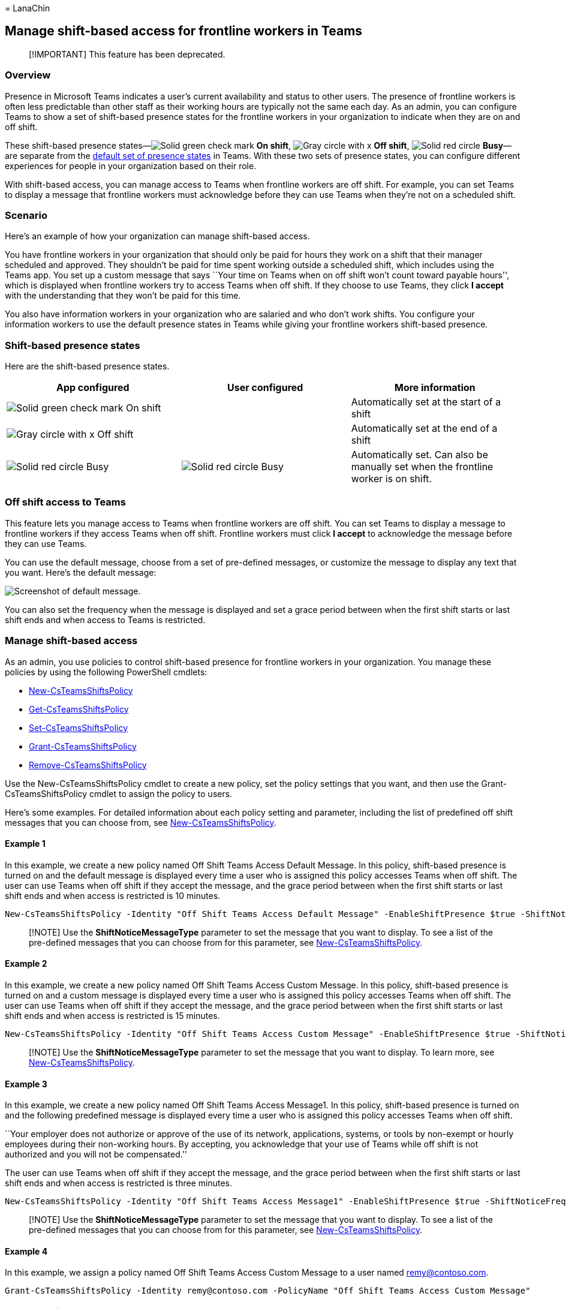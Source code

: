 = 
LanaChin

== Manage shift-based access for frontline workers in Teams

____
[!IMPORTANT] This feature has been deprecated.
____

=== Overview

Presence in Microsoft Teams indicates a user’s current availability and
status to other users. The presence of frontline workers is often less
predictable than other staff as their working hours are typically not
the same each day. As an admin, you can configure Teams to show a set of
shift-based presence states for the frontline workers in your
organization to indicate when they are on and off shift.

These shift-based presence
states—image:media/flw-presence-on-shift.png[Solid green check mark,
indicates On shift.] *On shift*,
image:media/flw-presence-off-shift.png[Gray circle with x, indicates Off
shift.] *Off shift*, image:media/flw-presence-busy.png[Solid red circle,
indicates Busy] *Busy*—are separate from the
link:/microsoftteams/presence-admins[default set of presence states] in
Teams. With these two sets of presence states, you can configure
different experiences for people in your organization based on their
role.

With shift-based access, you can manage access to Teams when frontline
workers are off shift. For example, you can set Teams to display a
message that frontline workers must acknowledge before they can use
Teams when they’re not on a scheduled shift.

=== Scenario

Here’s an example of how your organization can manage shift-based
access.

You have frontline workers in your organization that should only be paid
for hours they work on a shift that their manager scheduled and
approved. They shouldn’t be paid for time spent working outside a
scheduled shift, which includes using the Teams app. You set up a custom
message that says ``Your time on Teams when on off shift won’t count
toward payable hours'', which is displayed when frontline workers try to
access Teams when off shift. If they choose to use Teams, they click *I
accept* with the understanding that they won’t be paid for this time.

You also have information workers in your organization who are salaried
and who don’t work shifts. You configure your information workers to use
the default presence states in Teams while giving your frontline workers
shift-based presence.

=== Shift-based presence states

Here are the shift-based presence states.

[width="100%",cols="34%,33%,33%",options="header",]
|===
|App configured |User configured |More information
|image:media/flw-presence-on-shift.png[Solid green check mark, indicates
On shift.] On shift | |Automatically set at the start of a shift

|image:media/flw-presence-off-shift.png[Gray circle with x, indicates
Off shift] Off shift | |Automatically set at the end of a shift

|image:media/flw-presence-busy.png[Solid red circle, indicates Busy.]
Busy |image:media/flw-presence-busy.png[Solid red circle, indicates
Busy] Busy |Automatically set. Can also be manually set when the
frontline worker is on shift.
|===

=== Off shift access to Teams

This feature lets you manage access to Teams when frontline workers are
off shift. You can set Teams to display a message to frontline workers
if they access Teams when off shift. Frontline workers must click *I
accept* to acknowledge the message before they can use Teams.

You can use the default message, choose from a set of pre-defined
messages, or customize the message to display any text that you want.
Here’s the default message:

image::media/shifts-presence-message.png[Screenshot of default message.]

You can also set the frequency when the message is displayed and set a
grace period between when the first shift starts or last shift ends and
when access to Teams is restricted.

=== Manage shift-based access

As an admin, you use policies to control shift-based presence for
frontline workers in your organization. You manage these policies by
using the following PowerShell cmdlets:

* link:/powershell/module/teams/new-csteamsshiftspolicy[New-CsTeamsShiftsPolicy]
* link:/powershell/module/teams/get-csteamsshiftspolicy[Get-CsTeamsShiftsPolicy]
* link:/powershell/module/teams/set-csteamsshiftspolicy[Set-CsTeamsShiftsPolicy]
* link:/powershell/module/teams/grant-csteamsshiftspolicy[Grant-CsTeamsShiftsPolicy]
* link:/powershell/module/teams/remove-csteamsshiftspolicy[Remove-CsTeamsShiftsPolicy]

Use the New-CsTeamsShiftsPolicy cmdlet to create a new policy, set the
policy settings that you want, and then use the
Grant-CsTeamsShiftsPolicy cmdlet to assign the policy to users.

Here’s some examples. For detailed information about each policy setting
and parameter, including the list of predefined off shift messages that
you can choose from, see
link:/powershell/module/teams/new-csteamsshiftspolicy[New-CsTeamsShiftsPolicy].

==== Example 1

In this example, we create a new policy named Off Shift Teams Access
Default Message. In this policy, shift-based presence is turned on and
the default message is displayed every time a user who is assigned this
policy accesses Teams when off shift. The user can use Teams when off
shift if they accept the message, and the grace period between when the
first shift starts or last shift ends and when access is restricted is
10 minutes.

[source,powershell]
----
New-CsTeamsShiftsPolicy -Identity "Off Shift Teams Access Default Message" -EnableShiftPresence $true -ShiftNoticeFrequency always -ShiftNoticeMessageType DefaultMessage -AccessType UnrestrictedAccess_TeamsApp -AccessGracePeriodMinutes 10
----

____
[!NOTE] Use the *ShiftNoticeMessageType* parameter to set the message
that you want to display. To see a list of the pre-defined messages that
you can choose from for this parameter, see
link:/powershell/module/teams/new-csteamsshiftspolicy[New-CsTeamsShiftsPolicy].
____

==== Example 2

In this example, we create a new policy named Off Shift Teams Access
Custom Message. In this policy, shift-based presence is turned on and a
custom message is displayed every time a user who is assigned this
policy accesses Teams when off shift. The user can use Teams when off
shift if they accept the message, and the grace period between when the
first shift starts or last shift ends and when access is restricted is
15 minutes.

[source,powershell]
----
New-CsTeamsShiftsPolicy -Identity "Off Shift Teams Access Custom Message" -EnableShiftPresence $true -ShiftNoticeFrequency always -ShiftNoticeMessageType CustomMessage -ShiftNoticeMessageCustom "Your time on Teams when on off shift won't count toward payable hours" -AccessType UnrestrictedAccess_TeamsApp -AccessGracePeriodMinutes 15
----

____
[!NOTE] Use the *ShiftNoticeMessageType* parameter to set the message
that you want to display. To learn more, see
link:/powershell/module/teams/new-csteamsshiftspolicy[New-CsTeamsShiftsPolicy].
____

==== Example 3

In this example, we create a new policy named Off Shift Teams Access
Message1. In this policy, shift-based presence is turned on and the
following predefined message is displayed every time a user who is
assigned this policy accesses Teams when off shift.

``Your employer does not authorize or approve of the use of its network,
applications, systems, or tools by non-exempt or hourly employees during
their non-working hours. By accepting, you acknowledge that your use of
Teams while off shift is not authorized and you will not be
compensated.''

The user can use Teams when off shift if they accept the message, and
the grace period between when the first shift starts or last shift ends
and when access is restricted is three minutes.

[source,powershell]
----
New-CsTeamsShiftsPolicy -Identity "Off Shift Teams Access Message1" -EnableShiftPresence $true -ShiftNoticeFrequency always -ShiftNoticeMessageType Message1 -AccessType  UnrestrictedAccess_TeamsApp -AccessGracePeriodMinutes 3
----

____
[!NOTE] Use the *ShiftNoticeMessageType* parameter to set the message
that you want to display. To see a list of the pre-defined messages that
you can choose from for this parameter, see
link:/powershell/module/teams/new-csteamsshiftspolicy[New-CsTeamsShiftsPolicy].
____

==== Example 4

In this example, we assign a policy named Off Shift Teams Access Custom
Message to a user named remy@contoso.com.

[source,powershell]
----
Grant-CsTeamsShiftsPolicy -Identity remy@contoso.com -PolicyName "Off Shift Teams Access Custom Message"
----

=== Related articles

* link:/microsoftteams/expand-teams-across-your-org/shifts/manage-the-shifts-app-for-your-organization-in-teams?bc=/microsoft-365/frontline/breadcrumb/toc.json&toc=/microsoft-365/frontline/toc.json[Manage
the Shifts app for your organization in Teams]
* link:/microsoftteams/teams-powershell-overview[Teams PowerShell
overview]
